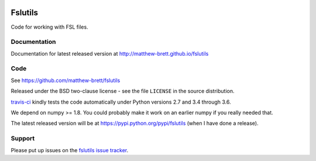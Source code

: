 .. image:: https://travis-ci.org/matthew-brett/fslutils.svg?branch=master
    :target: https://travis-ci.org/matthew-brett/fslutils

.. image:: https://coveralls.io/repos/matthew-brett/fslutils/badge.png?branch=master
    :target: https://coveralls.io/r/matthew-brett/fslutils?branch=master

########
Fslutils
########

Code for working with FSL files.

*************
Documentation
*************

Documentation for latest released version at
http://matthew-brett.github.io/fslutils

****
Code
****

See https://github.com/matthew-brett/fslutils

Released under the BSD two-clause license - see the file ``LICENSE`` in the
source distribution.

`travis-ci <https://travis-ci.org/matthew-brett/fslutils>`_ kindly tests
the code automatically under Python versions 2.7 and 3.4 through 3.6.

We depend on numpy >= 1.8.  You could probably make it work on an earlier
numpy if you really needed that.

The latest released version will be at https://pypi.python.org/pypi/fslutils (when I have done a release).

*******
Support
*******

Please put up issues on the `fslutils issue tracker
<https://github.com/matthew-brett/fslutils/issues>`_.
